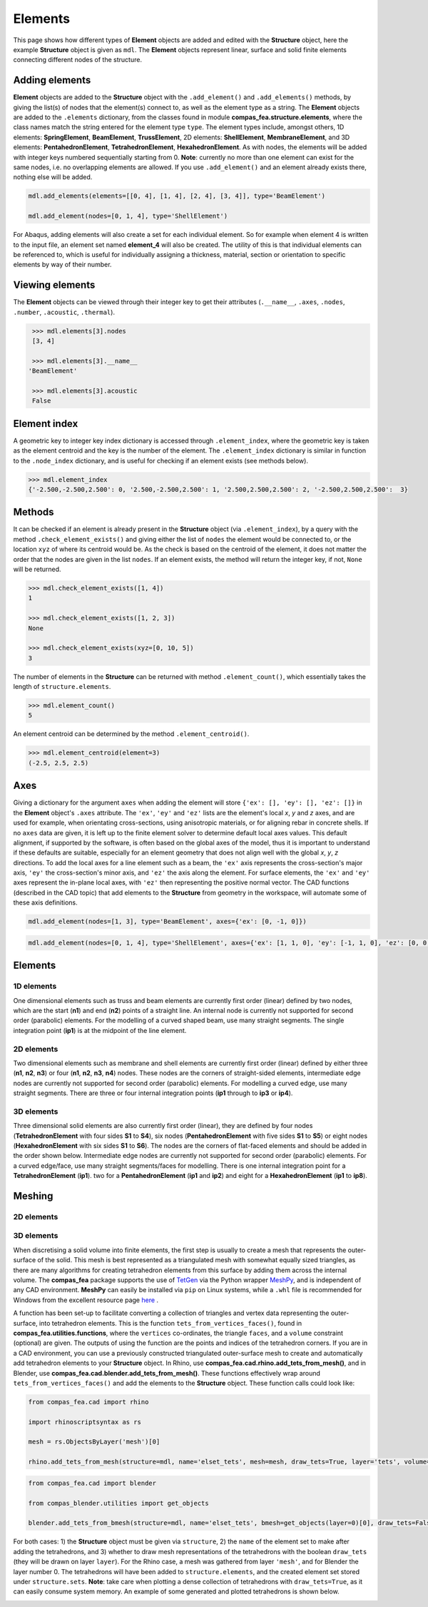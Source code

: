 ********************************************************************************
Elements
********************************************************************************

This page shows how different types of **Element** objects are added and edited with the **Structure** object, here the example **Structure** object is given as ``mdl``. The **Element** objects represent linear, surface and solid finite elements connecting different nodes of the structure.

===============
Adding elements
===============

**Element** objects are added to the **Structure** object with the ``.add_element()`` and ``.add_elements()`` methods, by giving the list(s) of nodes that the element(s) connect to, as well as the element type as a string. The **Element** objects are added to the ``.elements`` dictionary, from the classes found in module **compas_fea.structure.elements**, where the class names match the string entered for the element type ``type``. The element types include, amongst others, 1D elements: **SpringElement**, **BeamElement**, **TrussElement**, 2D elements: **ShellElement**, **MembraneElement**, and 3D elements: **PentahedronElement**, **TetrahedronElement**, **HexahedronElement**. As with nodes, the elements will be added with integer keys numbered sequentially starting from 0. **Note**: currently no more than one element can exist for the same nodes, i.e. no overlapping elements are allowed. If you use ``.add_element()`` and an element already exists there, nothing else will be added.

.. code-block:: python

    mdl.add_elements(elements=[[0, 4], [1, 4], [2, 4], [3, 4]], type='BeamElement')

    mdl.add_element(nodes=[0, 1, 4], type='ShellElement')

For Abaqus, adding elements will also create a set for each individual element. So for example when element 4 is written to the input file, an element set named **element_4** will also be created. The utility of this is that individual elements can be referenced to, which is useful for individually assigning a thickness, material, section or orientation to specific elements by way of their number.


================
Viewing elements
================

The **Element** objects can be viewed through their integer key to get their attributes (``.__name__``, ``.axes``, ``.nodes``, ``.number``, ``.acoustic``, ``.thermal``).

.. code-block:: python

    >>> mdl.elements[3].nodes
    [3, 4]

    >>> mdl.elements[3].__name__
   'BeamElement'

    >>> mdl.elements[3].acoustic
    False


=============
Element index
=============

A geometric key to integer key index dictionary is accessed through ``.element_index``, where the geometric key is taken as the element centroid and the key is the number of the element. The ``.element_index`` dictionary is similar in function to the ``.node_index`` dictionary, and is useful for checking if an element exists (see methods below).

.. code-block:: python

    >>> mdl.element_index
    {'-2.500,-2.500,2.500': 0, '2.500,-2.500,2.500': 1, '2.500,2.500,2.500': 2, '-2.500,2.500,2.500':  3}


=======
Methods
=======

It can be checked if an element is already present in the **Structure** object (via ``.element_index``), by a query with the method ``.check_element_exists()`` and giving either the list of ``nodes`` the element would be connected to, or the location ``xyz`` of where its centroid would be. As the check is based on the centroid of the element, it does not matter the order that the nodes are given in the list ``nodes``. If an element exists, the method will return the integer key, if not, ``None`` will be returned.

.. code-block:: python

    >>> mdl.check_element_exists([1, 4])
    1

    >>> mdl.check_element_exists([1, 2, 3])
    None

    >>> mdl.check_element_exists(xyz=[0, 10, 5])
    3


The number of elements in the **Structure** can be returned with method ``.element_count()``, which essentially takes the length of ``structure.elements``.

.. code-block:: python

    >>> mdl.element_count()
    5

An element centroid can be determined by the method ``.element_centroid()``.

.. code-block:: python

    >>> mdl.element_centroid(element=3)
    (-2.5, 2.5, 2.5)


====
Axes
====

Giving a dictionary for the argument ``axes`` when adding the element will store ``{'ex': [], 'ey': [], 'ez': []}`` in the **Element** object's ``.axes`` attribute. The ``'ex'``, ``'ey'`` and ``'ez'`` lists are the element's local `x`, `y` and `z` axes, and are used for example, when orientating cross-sections, using anisotropic materials, or for aligning rebar in concrete shells. If no ``axes`` data are given, it is left up to the finite element solver to determine default local axes values. This default alignment, if supported by the software, is often based on the global axes of the model, thus it is important to understand if these defaults are suitable, especially for an element geometry that does not align well with the global `x`, `y`, `z` directions. To add the local axes for a line element such as a beam, the ``'ex'`` axis represents the cross-section's major axis, ``'ey'`` the cross-section's minor axis, and ``'ez'`` the axis along the element. For surface elements, the ``'ex'`` and ``'ey'`` axes represent the in-plane local axes, with ``'ez'`` then representing the positive normal vector. The CAD functions (described in the CAD topic) that add elements to the **Structure** from geometry in the workspace, will automate some of these axis definitions.

.. code-block:: python

    mdl.add_element(nodes=[1, 3], type='BeamElement', axes={'ex': [0, -1, 0]})

.. code-block:: python

    mdl.add_element(nodes=[0, 1, 4], type='ShellElement', axes={'ex': [1, 1, 0], 'ey': [-1, 1, 0], 'ez': [0, 0, 1]})


========
Elements
========

-----------
1D elements
-----------

One dimensional elements such as truss and beam elements are currently first order (linear) defined by two nodes, which are the start (**n1**) and end (**n2**) points of a straight line. An internal node is currently not supported for second order (parabolic) elements. For the modelling of a curved shaped beam, use many straight segments. The single integration point (**ip1**) is at the midpoint of the line element.

.. image:: /_images/truss-element.png
   :scale: 50 %

-----------
2D elements
-----------

Two dimensional elements such as membrane and shell elements are currently first order (linear) defined by either three (**n1**, **n2**, **n3**) or four (**n1**, **n2**, **n3**, **n4**) nodes. These nodes are the corners of straight-sided elements, intermediate edge nodes are currently not supported for second order (parabolic) elements. For modelling a curved edge, use many straight segments. There are three or four internal integration points (**ip1** through to **ip3** or **ip4**).

.. image:: /_images/shell-element.png
   :scale: 50 %

-----------
3D elements
-----------

Three dimensional solid elements are also currently first order (linear), they are defined by four nodes (**TetrahedronElement** with four sides **S1** to **S4**), six nodes (**PentahedronElement** with five sides **S1** to **S5**) or eight nodes (**HexahedronElement** with six sides **S1** to **S6**). The nodes are the corners of flat-faced elements and should be added in the order shown below. Intermediate edge nodes are currently not supported for second order (parabolic) elements. For a curved edge/face, use many straight segments/faces for modelling. There is one internal integration point for a **TetrahedronElement** (**ip1**). two for a **PentahedronElement** (**ip1** and **ip2**) and eight for a **HexahedronElement** (**ip1** to **ip8**).

.. image:: /_images/solid-element.png
   :scale: 50 %


=======
Meshing
=======

-----------
2D elements
-----------

-----------
3D elements
-----------

When discretising a solid volume into finite elements, the first step is usually to create a mesh that represents the outer-surface of the solid. This mesh is best represented as a triangulated mesh with somewhat equally sized triangles, as there are many algorithms for creating tetrahedron elements from this surface by adding them across the internal volume. The **compas_fea** package supports the use of `TetGen <http://wias-berlin.de/software/index.jsp?id=TetGen&lang=1>`_ via the Python wrapper `MeshPy <https://mathema.tician.de/software/meshpy/>`_, and is independent of any CAD environment. **MeshPy** can easily be installed via ``pip`` on Linux systems, while a ``.whl`` file is recommended for Windows from the excellent resource page `here <https://www.lfd.uci.edu/~gohlke/pythonlibs/#meshpy>`_ .

A function has been set-up to facilitate converting a collection of triangles and vertex data representing the outer-surface, into tetrahedron elements. This is the function ``tets_from_vertices_faces()``, found in **compas_fea.utilities.functions**, where the ``vertices`` co-ordinates, the triangle ``faces``, and a ``volume`` constraint (optional) are given. The outputs of using the function are the points and indices of the tetrahedron corners. If you are in a CAD environment, you can use a previously constructed triangulated outer-surface mesh to create and automatically add tetrahedron elements to your **Structure** object. In Rhino, use **compas_fea.cad.rhino.add_tets_from_mesh()**, and in Blender, use **compas_fea.cad.blender.add_tets_from_mesh()**. These functions effectively wrap around ``tets_from_vertices_faces()`` and add the elements to the **Structure** object. These function calls could look like:

.. code-block:: python

    from compas_fea.cad import rhino

    import rhinoscriptsyntax as rs

    mesh = rs.ObjectsByLayer('mesh')[0]

    rhino.add_tets_from_mesh(structure=mdl, name='elset_tets', mesh=mesh, draw_tets=True, layer='tets', volume=0.1)

.. code-block:: python

    from compas_fea.cad import blender

    from compas_blender.utilities import get_objects

    blender.add_tets_from_bmesh(structure=mdl, name='elset_tets', bmesh=get_objects(layer=0)[0], draw_tets=False, volume=0.002)

For both cases: 1) the **Structure** object must be given via ``structure``, 2) the ``name`` of the element set to make after adding the tetrahedrons, and 3) whether to draw mesh representations of the tetrahedrons with the boolean ``draw_tets`` (they will be drawn on layer ``layer``). For the Rhino case, a mesh was gathered from layer ``'mesh'``, and for Blender the layer number 0. The tetrahedrons will have been added to ``structure.elements``, and the created element set stored under ``structure.sets``. **Note**: take care when plotting a dense collection of tetrahedrons with ``draw_tets=True``, as it can easily consume system memory. An example of some generated and plotted tetrahedrons is shown below.

.. image:: /_images/tets.png
   :scale: 50 %
